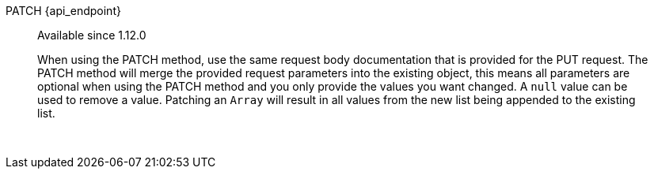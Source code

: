 [.endpoint]
--
[method]#PATCH# [uri]#{api_endpoint}#
--

[quote]
[role=since]
____
[since]#Available since 1.12.0#

When using the PATCH method, use the same request body documentation that is provided for the PUT request.
The PATCH method will merge the provided request parameters into the existing object, this means all parameters are optional when using the PATCH method and you only provide the values you want changed.
A `null` value can be used to remove a value.
Patching an `Array` will result in all values from the new list being appended to the existing list.
____

{nbsp} +

:api_endpoint!:

